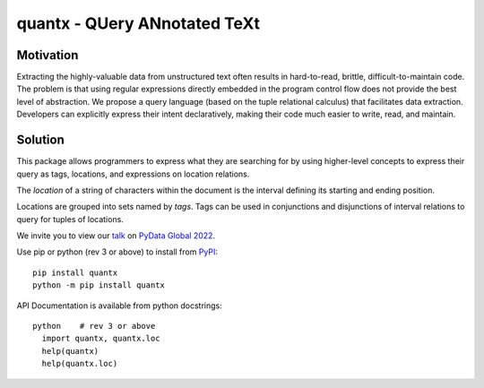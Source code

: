 quantx - QUery ANnotated TeXt
=============================

Motivation
----------

Extracting the highly-valuable data from unstructured text often
results in hard-to-read, brittle, difficult-to-maintain code.
The problem is that using regular expressions directly embedded
in the program control flow does not provide the best level of
abstraction. We propose a query language (based on the tuple
relational calculus) that facilitates data extraction.
Developers can explicitly express their intent declaratively,
making their code much easier to write, read, and maintain.

Solution
--------

This package allows programmers to express what they are searching
for by using higher-level concepts to express their query as tags,
locations, and expressions on location relations.

The *location* of a string of characters within the document is
the interval defining its starting and ending position.

Locations are grouped into sets named by *tags*.  Tags can be
used in conjunctions and disjunctions of interval relations to
query for tuples of locations.

We invite you to view our `talk`_ on `PyData Global 2022`_.

Use pip or python (rev 3 or above) to install from `PyPI`_::

  pip install quantx
  python -m pip install quantx

API Documentation is available from python docstrings::

  python    # rev 3 or above
    import quantx, quantx.loc
    help(quantx)
    help(quantx.loc)


.. _`PyPI`: https://pypi.org
.. _`talk`: https://global2022.pydata.org/cfp/talk/LUYPAE/
.. _`PyData Global 2022`: https://pydata.org/global2022/
